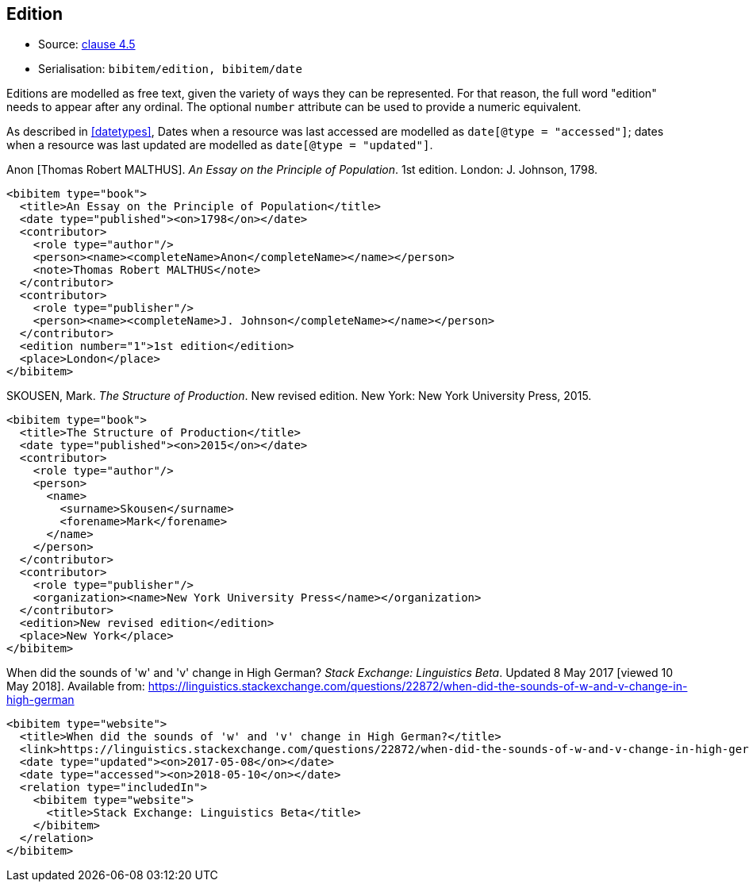 
[[edition]]
== Edition

* Source: <<iso690,clause 4.5>>
* Serialisation: `bibitem/edition, bibitem/date`

Editions are modelled as free text, given the variety of ways they can be represented.
For that reason, the full word "edition" needs to appear after any ordinal.
The optional `number` attribute can be used to provide a numeric equivalent.

As described in <<datetypes>>,
Dates when a resource was last accessed are modelled as `date[@type = "accessed"]`;
dates when a resource was last updated are modelled as `date[@type = "updated"]`.

====
Anon [Thomas Robert MALTHUS]. _An Essay on the Principle of Population_. 1st edition.
London: J. Johnson, 1798.

[source,xml]
--
<bibitem type="book">
  <title>An Essay on the Principle of Population</title>
  <date type="published"><on>1798</on></date>
  <contributor>
    <role type="author"/>
    <person><name><completeName>Anon</completeName></name></person>
    <note>Thomas Robert MALTHUS</note>
  </contributor>
  <contributor>
    <role type="publisher"/>
    <person><name><completeName>J. Johnson</completeName></name></person>
  </contributor>
  <edition number="1">1st edition</edition>
  <place>London</place>
</bibitem>
--
====

====
SKOUSEN, Mark. _The Structure of Production_. New revised edition.
New York: New York University Press, 2015.

[source,xml]
--
<bibitem type="book">
  <title>The Structure of Production</title>
  <date type="published"><on>2015</on></date>
  <contributor>
    <role type="author"/>
    <person>
      <name>
        <surname>Skousen</surname>
        <forename>Mark</forename>
      </name>
    </person>
  </contributor>
  <contributor>
    <role type="publisher"/>
    <organization><name>New York University Press</name></organization>
  </contributor>
  <edition>New revised edition</edition>
  <place>New York</place>
</bibitem>
--
====

====
When did the sounds of 'w' and 'v' change in High German?
_Stack Exchange: Linguistics Beta_.
Updated 8 May 2017 [viewed 10 May 2018].
Available from: https://linguistics.stackexchange.com/questions/22872/when-did-the-sounds-of-w-and-v-change-in-high-german

[source,xml]
--
<bibitem type="website">
  <title>When did the sounds of 'w' and 'v' change in High German?</title>
  <link>https://linguistics.stackexchange.com/questions/22872/when-did-the-sounds-of-w-and-v-change-in-high-german</link>
  <date type="updated"><on>2017-05-08</on></date>
  <date type="accessed"><on>2018-05-10</on></date>
  <relation type="includedIn">
    <bibitem type="website">
      <title>Stack Exchange: Linguistics Beta</title>
    </bibitem>
  </relation>
</bibitem>
--
====

